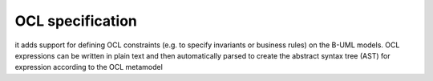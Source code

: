 OCL specification
=================

it adds support for defining OCL constraints (e.g. to specify invariants or business rules) on the B-UML models. 
OCL expressions can be written in plain text and then automatically parsed to create the abstract syntax tree (AST) 
for expression according to the OCL metamodel